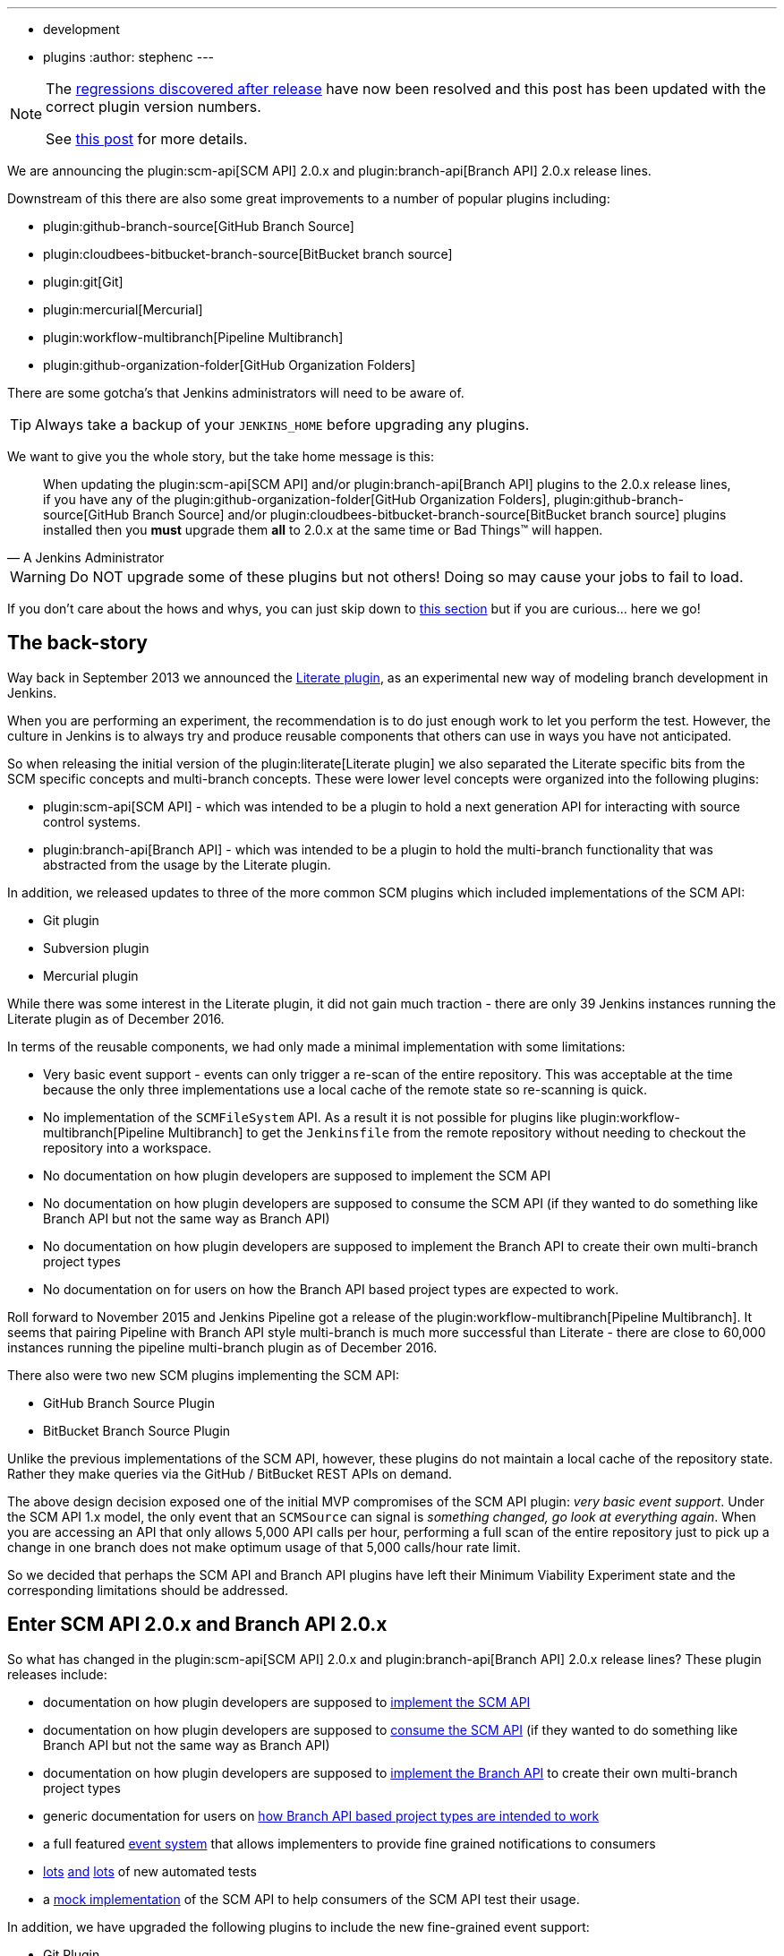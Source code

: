 ---
:layout: post
:title: SCM API turns 2.0 and what that means for you
:tags:
- development
- plugins
:author: stephenc
---

[NOTE]
====
The link:https://issues.jenkins-ci.org/browse/JENKINS-41121[regressions
discovered after release] have now been resolved and this post has been updated with the correct plugin version numbers.

See link:https://jenkins.io/blog/2017/02/06/scm-api-2-take2/[this post] for more details.
====

We are announcing the
plugin:scm-api[SCM API]
2.0.x and
plugin:branch-api[Branch API]
2.0.x release lines.

Downstream of this there are also some great improvements to a number of popular plugins including:

* plugin:github-branch-source[GitHub Branch Source]
* plugin:cloudbees-bitbucket-branch-source[BitBucket branch source]
* plugin:git[Git]
* plugin:mercurial[Mercurial]
* plugin:workflow-multibranch[Pipeline Multibranch]
* plugin:github-organization-folder[GitHub Organization Folders]

There are some gotcha's that Jenkins administrators will need to be aware of.

TIP: Always take a backup of your `JENKINS_HOME` before upgrading any plugins.

We want to give you the whole story, but the take home message is this:

[quote,A Jenkins Administrator]
____
When updating the
plugin:scm-api[SCM API]
and/or
plugin:branch-api[Branch API]
plugins to the 2.0.x release lines, if you have any of the
plugin:github-organization-folder[GitHub Organization Folders],
plugin:github-branch-source[GitHub Branch Source]
and/or
plugin:cloudbees-bitbucket-branch-source[BitBucket branch source]
plugins installed then you *must* upgrade them *all* to 2.0.x at the same time or Bad Things(TM) will happen.
____

[WARNING]
====
Do NOT upgrade some of these plugins but not others!
Doing so may cause your jobs to fail to load.
====

If you don't care about the hows and whys, you can just skip down to <<tldr,this section>> but if you are curious... here we go!

== The back-story

Way back in September 2013 we announced the
link:https://jenkins.io/blog/2013/09/23/literate-builds-wtf/[Literate plugin],
as an experimental new way of modeling branch development in Jenkins.

When you are performing an experiment, the recommendation is to do just enough work to let you perform the test.
However, the culture in Jenkins is to always try and produce reusable components that others can use in ways you have not anticipated.

So when releasing the initial version of the
plugin:literate[Literate plugin]
we also separated the Literate specific bits from the SCM specific concepts and multi-branch concepts.
These were lower level concepts were organized into the following plugins:

* plugin:scm-api[SCM API] -
which was intended to be a plugin to hold a next generation API for interacting with source control systems.
* plugin:branch-api[Branch API] -
which was intended to be a plugin to hold the multi-branch functionality that was abstracted from the usage by the Literate plugin.

In addition, we released updates to three of the more common SCM plugins which included implementations of the SCM API:

* Git plugin
* Subversion plugin
* Mercurial plugin

While there was some interest in the Literate plugin, it did not gain much traction - there are only 39 Jenkins instances running the Literate plugin as of December 2016.

In terms of the reusable components, we had only made a minimal implementation with some limitations:

* Very basic event support - events can only trigger a re-scan of the entire repository.
This was acceptable at the time because the only three implementations use a local cache of the remote state so re-scanning is quick.
* No implementation of the `SCMFileSystem` API.
As a result it is not possible for plugins like
plugin:workflow-multibranch[Pipeline Multibranch]
to get the `Jenkinsfile` from the remote repository without needing to checkout the repository into a workspace.
* No documentation on how plugin developers are supposed to implement the SCM API
* No documentation on how plugin developers are supposed to consume the SCM API (if they wanted to do something like Branch API but not the same way as Branch API)
* No documentation on how plugin developers are supposed to implement the Branch API to create their own multi-branch project types
* No documentation on for users on how the Branch API based project types are expected to work.

Roll forward to November 2015 and Jenkins Pipeline got a release of the
plugin:workflow-multibranch[Pipeline Multibranch].
It seems that pairing Pipeline with Branch API style multi-branch is much more successful than Literate - there are close to 60,000 instances running the pipeline multi-branch plugin as of December 2016.

There also were two new SCM plugins implementing the SCM API:

* GitHub Branch Source Plugin
* BitBucket Branch Source Plugin

Unlike the previous implementations of the SCM API, however, these plugins do not maintain a local cache of the repository state.
Rather they make queries via the GitHub / BitBucket REST APIs on demand.

The above design decision exposed one of the initial MVP compromises of the SCM API plugin: _very basic event support_.
Under the SCM API 1.x model, the only event that an `SCMSource` can signal is _something changed, go look at everything again_.
When you are accessing an API that only allows 5,000 API calls per hour, performing a full scan of the entire repository just to pick up a change in one branch does not make optimum usage of that 5,000 calls/hour rate limit.

So we decided that perhaps the SCM API and Branch API plugins have left their Minimum Viability Experiment state and the corresponding limitations should be addressed.

== Enter SCM API 2.0.x and Branch API 2.0.x

So what has changed in the
plugin:scm-api[SCM API]
2.0.x and
plugin:branch-api[Branch API]
2.0.x release lines?
These plugin releases include:

* documentation on how plugin developers are supposed to
link:https://github.com/jenkinsci/scm-api-plugin/blob/master/docs/implementation.adoc[implement the SCM API]
* documentation on how plugin developers are supposed to
link:https://github.com/jenkinsci/scm-api-plugin/blob/master/docs/consumer.adoc[consume the SCM API]
(if they wanted to do something like Branch API but not the same way as Branch API)
* documentation on how plugin developers are supposed to
link:https://github.com/jenkinsci/branch-api-plugin/blob/master/docs/implementation.adoc[implement the Branch API]
to create their own multi-branch project types
* generic documentation for users on
link:https://github.com/jenkinsci/branch-api-plugin/blob/master/docs/user.adoc[how Branch API based project types are intended to work]
* a full featured
link:https://github.com/jenkinsci/scm-api-plugin/blob/master/src/main/java/jenkins/scm/api/SCMEvent.java[event system]
that allows implementers to provide fine grained notifications to consumers
* link:https://github.com/jenkinsci/scm-api-plugin/tree/master/src/test/java/jenkins/scm/api[lots]
link:https://github.com/jenkinsci/scm-api-plugin/tree/master/src/test/java/jenkins/scm/impl[and]
link:https://github.com/jenkinsci/branch-api-plugin/tree/master/src/test/java/integration[lots]
of new automated tests
* a link:https://github.com/jenkinsci/scm-api-plugin/tree/master/src/test/java/jenkins/scm/impl/mock[mock implementation]
of the SCM API to help consumers of the SCM API test their usage.

In addition, we have upgraded the following plugins to include the new fine-grained event support:

* Git Plugin
* Mercurial Plugin

Ok, that was the good news.
Here is the bad news.

We found out that the GitHub Branch Source and BitBucket Branch Source plugins had made invalid assumptions about how to implement the SCM API.
To be clear, this was not the plugin developers fault: at the time there was no documentation on how to implement the SCM API.

But fixing the issues that we found means that you have to be careful about which specific combinations of plugin versions you have installed.

SCM API Plugin::
Technically, the 2.0.x line of this plugin is both API and on-disk compatible with plugins compiled against older version lines.
+
However, the 1.x lines of both the GitHub Branch Source and BitBucket Branch Source plugins have hard-coded assumptions about internal implementation of the SCM API that are no longer valid in the 2.0.x line.
+
[WARNING]
====
If you upgrade to SCM API 2.0.x and you have either the GitHub Branch Source or the BitBucket Branch Source plugins *and* you do not upgrade those instances to the 2.0.x line then your Jenkins instance will fail to start-up correctly.

The solution is just to upgrade the GitHub Branch Source or the BitBucket Branch Source plugin (as appropriate) to the 2.0.x line.
====
+
[TIP]
====
If you upgrade the SCM API plugin to the 2.0.x line and do not upgrade the Branch API plugin to the 2.0.x line then you will not get any of the benefits of the new version of the SCM API plugin.
====

Branch API Plugin::
The 2.0.x line of this plugin makes on-disk file format changes that mean you will be unable to roll back to the 1.x line after an upgrade without restoring the old data files from a back-up.
Technically, the API is compatible with plugins compiled against older version lines.
+
The 1.x lines of both the GitHub Branch Source and BitBucket Branch Source plugins have implemented hacks that make assumptions about internal implementation of the Branch API that are no longer valid in the 2.0.x line.
+
The Pipeline Multibranch plugin made a few minor invalid assumptions about how to implement a Multibranch project type.
For example, if you do not upgrade the Pipeline Multibranch plugin in tandem then you will be unable to manually delete an orphaned item before the orphaned item retention strategy runs, which should be significantly less frequently with the new event support.
+
[WARNING]
====
If you upgrade to Branch API 2.0.x and you have either the GitHub Branch Source or the BitBucket Branch Source plugins *and* you do not upgrade those instances to the 2.0.x line then your Jenkins instance will fail to start-up correctly.

The solution is just to upgrade the GitHub Branch Source or the BitBucket Branch Source plugin (as appropriate) to the 2.0.x line.
====

Git Plugin::
The new releases of this plugin are both API and on-disk compatible with plugins compiled against the previous releases.
+
The 2.0.x lines of both the GitHub Branch Source and BitBucket Branch Source plugins require that you upgrade your Git Plugin to one of the versions that supports SCM API 2.0.x.
In general, the required upgrade will be performed automatically when you upgrade your GitHub Branch Source and BitBucket Branch Source plugins.

Mercurial Plugin::
The new release of this plugin is both API and on-disk compatible with plugins compiled against the previous releases.
+
The 2.0.x line of the BitBucket Branch Source plugins require that you upgrade your Mercurial Plugin to the 2.0.x line.
In general, the required upgrade will be performed automatically when you upgrade your  BitBucket Branch Source plugins.

BitBucket Branch Source Plugin::
The 2.0.x line of this plugin makes on-disk file format changes that mean you will be unable to roll back to the 1.x line after an upgrade without restoring the old data files from a back-up.

GitHub Branch Source Plugin::
The 2.0.x line of this plugin makes on-disk file format changes that mean you will be unable to roll back to the 1.x line after an upgrade without restoring the old data files from a back-up.
+
[WARNING]
====
If you upgrade to GitHub Branch Source 2.0.x and you have the GitHub Organization Folders plugin installed, you must upgrade that plugin to the tombstone release.
====

GitHub Organization Folders Plugin::
The functionality of this plugin has been migrated to the GitHub Branch Source plugin.
You will need to upgrade to the tombstone release in order to ensure all the data has been migrated to the classes in the GitHub Branch Source plugin.
+
[TIP]
====
Once you have upgraded to the tombstone version and all GitHub Organization Folders have had a full scan completed successfully, you can disable and uninstall the GitHub Organization Folders plugin.
There will be no more releases of this plugin after the tombstone.
The tombstone is only required for data migration.
====

[[tldr]]
== Summary for busy Jenkins Administrators

Upgrading should make multi-branch projects much better.
When you are ready to upgrade you must ensure that you upgrade all the required plugins.
If you miss some, just upgrade them and restart to fix the issue.

Folders Plugin:: [line-through]#5.16# *5.17* or newer
SCM API Plugin:: [line-through]#2.0.1# *2.0.2* or newer
Branch API Plugin:: [line-through]#2.0.0# *2.0.2* or newer
Git Plugin:: *Either* [line-through]#2.6.2# *2.6.4* or newer in the 2.6.x line *or* [line-through]#3.0.2# *3.0.4* or newer
Mercurial Plugin:: 2.0.0 or newer
GitHub Branch Source Plugin:: [line-through]#2.0.0# *2.0.1* or newer
BitBucket Branch Source Plugin:: [line-through]#2.0.0# *2.0.2* or newer
GitHub Organization Folders Plugin:: 1.6
Pipeline Multibranch Plugin:: [line-through]#2.10# *2.12* or newer

If you are using the plugin:blueocean[Blue Ocean plugin]

Blue Ocean Plugin:: *1.0.0-b22* or newer

Other plugins that may require updating:

GitHub API Plugin:: 1.84 or newer
GitHub Plugin:: 1.25.0 or newer

After an upgrade you will see the data migration warning (see the screenshot in link:https://issues.jenkins-ci.org/browse/JENKINS-41608[JENKINS-41608] for an example) this is normal and expected.
The unreadable data will be removed by the next scan / index or can be removed manually using the _Discard Unreadable Data_ button.
The warning will disappear on the next restart after the unreadable data has been removed.

== Summary for busy Jenkins users

SCM API 2.0.x adds fine-grained event support.
This should significantly improve the responsiveness of multi-branch projects.
This should significantly reduce your GitHub API rate limit usage.

If you are using the
plugin:github-branch-source[GitHub Branch Source]
or
plugin:github-organization-folder[GitHub Organization Folders]
plugins then upgrading will *significantly* reduce the API calls made by Jenkins to GitHub.

If you are using any of the upgraded SCM plugins (e.g. Git, Mercurial, GitHub Branch Source, BitBucket Branch Source) then upgrading will *significantly* improve the responsiveness to push event notifications.


== Summary for busy SCM plugin developers

You should read the new
link:https://github.com/jenkinsci/scm-api-plugin/blob/master/docs/implementation.adoc[documentation]
on how plugin developers are supposed to implement the SCM API

== Where to now dear Literate Plugin

The persistent reader may be wondering what happens now to the Literate plugin.

For me, the logical heir of the Literate Plugin is the
plugin:pipeline-model-definition[Pipeline Model Definition plugin].
This new plugin has the advantage of an easy to read pipeline syntax with the extra functionality that I suspect was preventing people from adopting Literate.

The good news is that the Pipeline Model Definition already has 5000 installations as of December 2016 and I expect up-take to keep on growing.
